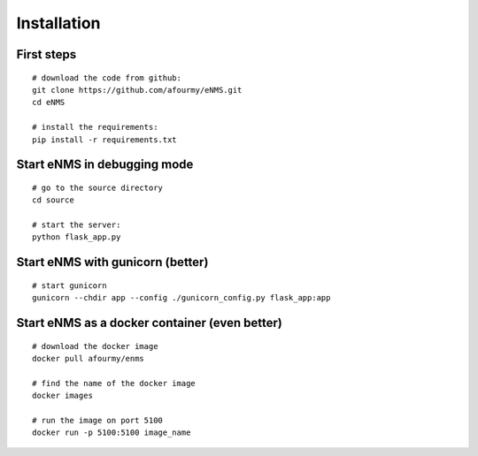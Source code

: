 ============
Installation
============

First steps
-----------

::

 # download the code from github:
 git clone https://github.com/afourmy/eNMS.git
 cd eNMS

 # install the requirements:
 pip install -r requirements.txt

Start eNMS in debugging mode
----------------------------

::

 # go to the source directory
 cd source

 # start the server:
 python flask_app.py


Start eNMS with gunicorn (better)
---------------------------------

::

 # start gunicorn
 gunicorn --chdir app --config ./gunicorn_config.py flask_app:app


Start eNMS as a docker container (even better)
----------------------------------------------

::

 # download the docker image
 docker pull afourmy/enms

 # find the name of the docker image
 docker images

 # run the image on port 5100
 docker run -p 5100:5100 image_name
